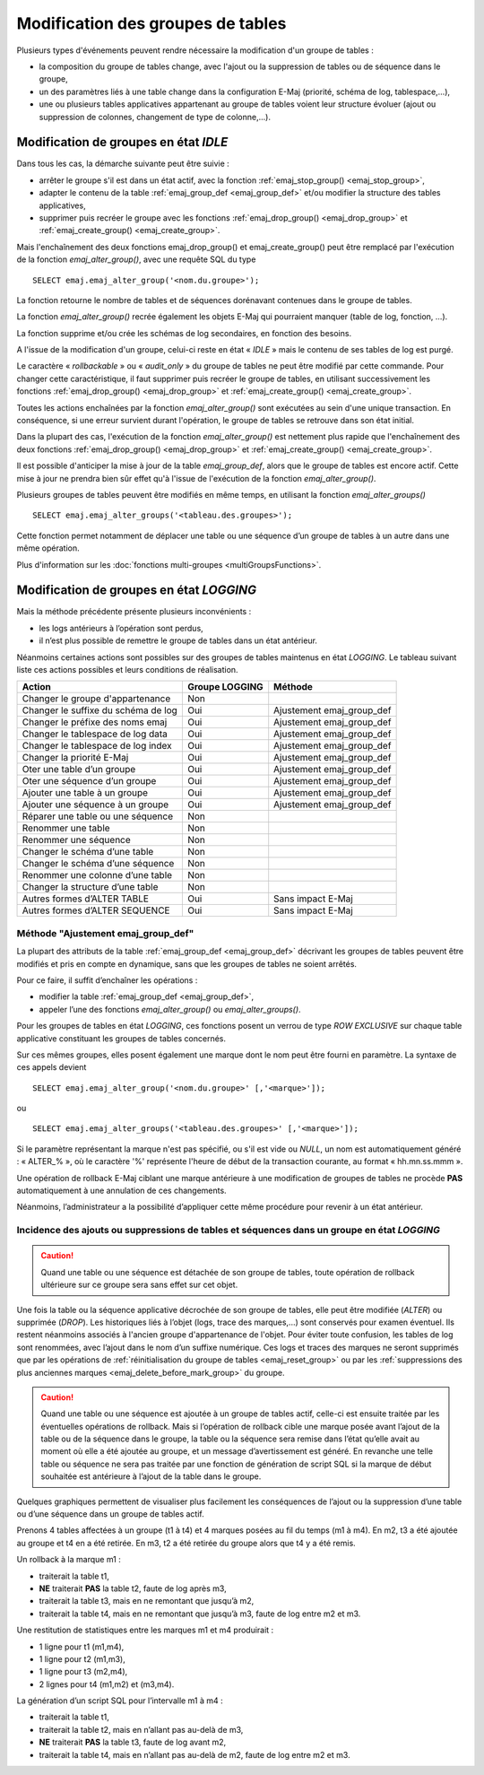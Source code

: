 Modification des groupes de tables
==================================

.. _emaj_alter_group:

Plusieurs types d'événements peuvent rendre nécessaire la modification d'un groupe de tables : 

* la composition du groupe de tables change, avec l'ajout ou la suppression de tables ou de séquence dans le groupe,
* un des paramètres liés à une table change dans la configuration E-Maj (priorité, schéma de log, tablespace,…),
* une ou plusieurs tables applicatives appartenant au groupe de tables voient leur structure évoluer (ajout ou suppression de colonnes, changement de type de colonne,...).

Modification de groupes en état *IDLE*
--------------------------------------

Dans tous les cas, la démarche suivante peut être suivie :

* arrêter le groupe s'il est dans un état actif, avec la fonction :ref:`emaj_stop_group() <emaj_stop_group>`,
* adapter le contenu de la table :ref:`emaj_group_def <emaj_group_def>` et/ou modifier la structure des tables applicatives,
* supprimer puis recréer le groupe avec les fonctions :ref:`emaj_drop_group() <emaj_drop_group>` et :ref:`emaj_create_group() <emaj_create_group>`.

Mais l'enchaînement des deux fonctions emaj_drop_group() et emaj_create_group() peut être remplacé par l'exécution de la fonction *emaj_alter_group()*, avec une requête SQL du type ::

   SELECT emaj.emaj_alter_group('<nom.du.groupe>');

La fonction retourne le nombre de tables et de séquences dorénavant contenues dans le groupe de tables.

La fonction *emaj_alter_group()* recrée également les objets E-Maj qui pourraient manquer (table de log, fonction, …).

La fonction supprime et/ou crée les schémas de log secondaires, en fonction des besoins.

A l'issue de la modification d'un groupe, celui-ci reste en état « *IDLE* » mais le contenu de ses tables de log est purgé.

Le caractère « *rollbackable* » ou « *audit_only* » du groupe de tables ne peut être modifié par cette commande. Pour changer cette caractéristique, il faut supprimer puis recréer le groupe de tables, en utilisant successivement les fonctions :ref:`emaj_drop_group() <emaj_drop_group>` et :ref:`emaj_create_group() <emaj_create_group>`.

Toutes les actions enchaînées par la fonction *emaj_alter_group()* sont exécutées au sein d'une unique transaction. En conséquence, si une erreur survient durant l'opération, le groupe de tables se retrouve dans son état initial.

Dans la plupart des cas, l'exécution de la fonction *emaj_alter_group()* est nettement plus rapide que  l'enchaînement des deux fonctions :ref:`emaj_drop_group() <emaj_drop_group>` et :ref:`emaj_create_group() <emaj_create_group>`.

Il est possible d'anticiper la mise à jour de la table *emaj_group_def*, alors que le groupe de tables est encore actif. Cette mise à jour ne prendra bien sûr effet qu'à l'issue de l'exécution de la fonction *emaj_alter_group()*. 

Plusieurs groupes de tables peuvent être modifiés en même temps, en utilisant la fonction *emaj_alter_groups()* ::

   SELECT emaj.emaj_alter_groups('<tableau.des.groupes>');

Cette fonction permet notamment de déplacer une table ou une séquence d’un groupe de tables à un autre dans une même opération.

Plus d'information sur les :doc:`fonctions multi-groupes <multiGroupsFunctions>`. 

.. _alter_logging_group:

Modification de groupes en état *LOGGING*
-----------------------------------------

Mais la méthode précédente présente plusieurs inconvénients :

* les logs antérieurs à l’opération sont perdus,
* il n’est plus possible de remettre le groupe de tables dans un état antérieur.

Néanmoins certaines actions sont possibles sur des groupes de tables maintenus en état *LOGGING*. Le tableau suivant liste ces actions possibles et leurs conditions de réalisation.

+-------------------------------------+----------------+---------------------------+
| Action                              | Groupe LOGGING | Méthode                   |
+=====================================+================+===========================+
| Changer le groupe d'appartenance    | Non            |                           |
+-------------------------------------+----------------+---------------------------+
| Changer le suffixe du schéma de log | Oui            | Ajustement emaj_group_def |
+-------------------------------------+----------------+---------------------------+
| Changer le préfixe des noms emaj    | Oui            | Ajustement emaj_group_def |
+-------------------------------------+----------------+---------------------------+
| Changer le tablespace de log data   | Oui            | Ajustement emaj_group_def |
+-------------------------------------+----------------+---------------------------+
| Changer le tablespace de log index  | Oui            | Ajustement emaj_group_def |
+-------------------------------------+----------------+---------------------------+
| Changer la priorité E-Maj           | Oui            | Ajustement emaj_group_def |
+-------------------------------------+----------------+---------------------------+
| Oter une table d’un groupe          | Oui            | Ajustement emaj_group_def |
+-------------------------------------+----------------+---------------------------+
| Oter une séquence d’un groupe       | Oui            | Ajustement emaj_group_def |
+-------------------------------------+----------------+---------------------------+
| Ajouter une table à un groupe       | Oui            | Ajustement emaj_group_def |
+-------------------------------------+----------------+---------------------------+
| Ajouter une séquence à un groupe    | Oui            | Ajustement emaj_group_def |
+-------------------------------------+----------------+---------------------------+
| Réparer une table ou une séquence   | Non            |                           |
+-------------------------------------+----------------+---------------------------+
| Renommer une table                  | Non            |                           |
+-------------------------------------+----------------+---------------------------+
| Renommer une séquence               | Non            |                           |
+-------------------------------------+----------------+---------------------------+
| Changer le schéma d’une table       | Non            |                           |
+-------------------------------------+----------------+---------------------------+
| Changer le schéma d’une séquence    | Non            |                           |
+-------------------------------------+----------------+---------------------------+
| Renommer une colonne d’une table    | Non            |                           |
+-------------------------------------+----------------+---------------------------+
| Changer la structure d’une table    | Non            |                           |
+-------------------------------------+----------------+---------------------------+
| Autres formes d’ALTER TABLE         | Oui            | Sans impact E-Maj         |
+-------------------------------------+----------------+---------------------------+
| Autres formes d’ALTER SEQUENCE      | Oui            | Sans impact E-Maj         |
+-------------------------------------+----------------+---------------------------+

Méthode "Ajustement emaj_group_def"
^^^^^^^^^^^^^^^^^^^^^^^^^^^^^^^^^^^

La plupart des attributs de la table :ref:`emaj_group_def <emaj_group_def>` décrivant les groupes de tables peuvent être modifiés et pris en compte en dynamique, sans que les groupes de tables ne soient arrêtés.

Pour ce faire, il suffit d’enchaîner les opérations :

* modifier la table :ref:`emaj_group_def <emaj_group_def>`,
* appeler l’une des fonctions *emaj_alter_group()* ou *emaj_alter_groups()*.

Pour les groupes de tables en état *LOGGING*, ces fonctions posent un verrou de type *ROW EXCLUSIVE* sur chaque table applicative constituant les groupes de tables concernés. 

Sur ces mêmes groupes, elles posent également une marque dont le nom peut être fourni en paramètre. La syntaxe de ces appels devient ::

   SELECT emaj.emaj_alter_group('<nom.du.groupe>' [,'<marque>']);

ou ::

   SELECT emaj.emaj_alter_groups('<tableau.des.groupes>' [,'<marque>']);

Si le paramètre représentant la marque n'est pas spécifié, ou s'il est vide ou *NULL*, un nom est automatiquement généré : « ALTER_% », où le caractère '%' représente l'heure de début de la transaction courante, au format « hh.mn.ss.mmm ».

Une opération de rollback E-Maj ciblant une marque antérieure à une modification de groupes de tables ne procède **PAS** automatiquement à une annulation de ces changements.

Néanmoins, l’administrateur a la possibilité d’appliquer cette même procédure pour revenir à un état antérieur.

Incidence des ajouts ou suppressions de tables et séquences dans un groupe en état *LOGGING*
^^^^^^^^^^^^^^^^^^^^^^^^^^^^^^^^^^^^^^^^^^^^^^^^^^^^^^^^^^^^^^^^^^^^^^^^^^^^^^^^^^^^^^^^^^^^

.. caution::

	Quand une table ou une séquence est détachée de son groupe de tables, toute opération de rollback ultérieure sur ce groupe sera sans effet sur cet objet. 

Une fois la table ou la séquence applicative décrochée de son groupe de tables, elle peut être modifiée (*ALTER*) ou supprimée (*DROP*). Les historiques liés à l’objet (logs, trace des marques,...) sont conservés pour examen éventuel. Ils restent néanmoins associés à l'ancien groupe d'appartenance de l'objet. Pour éviter toute confusion, les tables de log sont renommées, avec l’ajout dans le nom d’un suffixe numérique. Ces logs et traces des marques ne seront supprimés que par les opérations de :ref:`réinitialisation du groupe de tables <emaj_reset_group>` ou par les :ref:`suppressions des plus anciennes marques <emaj_delete_before_mark_group>` du groupe.

.. caution::

   Quand une table ou une séquence est ajoutée à un groupe de tables actif, celle-ci est ensuite traitée par les éventuelles opérations de rollback. Mais si l’opération de rollback cible une marque posée avant l’ajout de la table ou de la séquence dans le groupe, la table ou la séquence sera remise dans l’état qu’elle avait au moment où elle a été ajoutée au groupe, et un message d’avertissement est généré. En revanche une telle table ou séquence ne sera pas traitée par une fonction de génération de script SQL si la marque de début souhaitée est antérieure à l’ajout de la table dans le groupe.

Quelques graphiques permettent de visualiser plus facilement les conséquences de l’ajout ou la suppression d’une table ou d’une séquence dans un groupe de tables actif.

Prenons 4 tables affectées à un groupe (t1 à t4) et 4 marques posées au fil du temps (m1 à m4). En m2, t3 a été ajoutée au groupe et t4 en a été retirée. En m3, t2 a été retirée du groupe alors que t4 y a été remis.

.. image:: images/logging_group_changes.png
   :align: center

Un rollback à la marque m1 :

* traiterait la table t1,
* **NE** traiterait **PAS** la table t2, faute de log après m3,
* traiterait la table t3, mais en ne remontant que jusqu’à m2,
* traiterait la table t4, mais en ne remontant que jusqu’à m3, faute de log entre m2 et m3.

.. image:: images/logging_group_rollback.png
   :align: center

Une restitution de statistiques entre les marques m1 et m4 produirait :

* 1 ligne pour t1 (m1,m4),
* 1 ligne pour t2 (m1,m3),
* 1 ligne pour t3 (m2,m4),
* 2 lignes pour t4 (m1,m2) et (m3,m4).

.. image:: images/logging_group_stat.png
   :align: center

La génération d’un script SQL pour l’intervalle m1 à m4 :

* traiterait la table t1,
* traiterait la table t2, mais en n’allant pas au-delà de m3,
* **NE** traiterait **PAS** la table t3, faute de log avant m2,
* traiterait la table t4, mais en n’allant pas au-delà de m2, faute de log entre m2 et m3.

.. image:: images/logging_group_gen_sql.png
   :align: center
